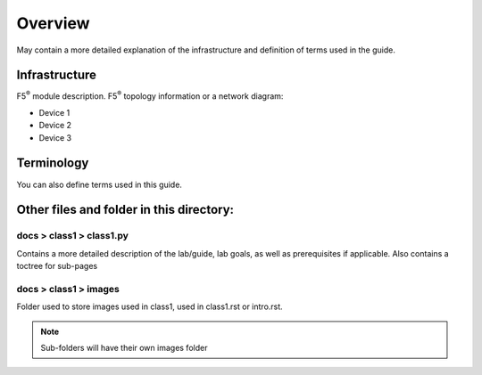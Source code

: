 Overview
========

May contain a more detailed explanation of the infrastructure and definition of terms used in the guide.

Infrastructure
---------------

F5\ :sup:`®` module description.
F5\ :sup:`®` topology information or a network diagram:

-  Device 1

-  Device 2

-  Device 3

Terminology
---------------
You can also define terms used in this guide.


Other files and folder in this directory:
------------------------------------

docs > **class1** > **class1.py** 
~~~~~~~~~~~~~~~~~~~~~~~~~~~~~~~~~
Contains a more detailed description of the lab/guide, lab goals, as well as prerequisites if applicable. Also contains a toctree for sub-pages

docs > **class1** > **images**
~~~~~~~~~~~~~~~~~~~~~~~~~~~~~~
Folder used to store images used in class1, used in class1.rst or intro.rst.  

.. NOTE::
	 Sub-folders will have their own images folder


